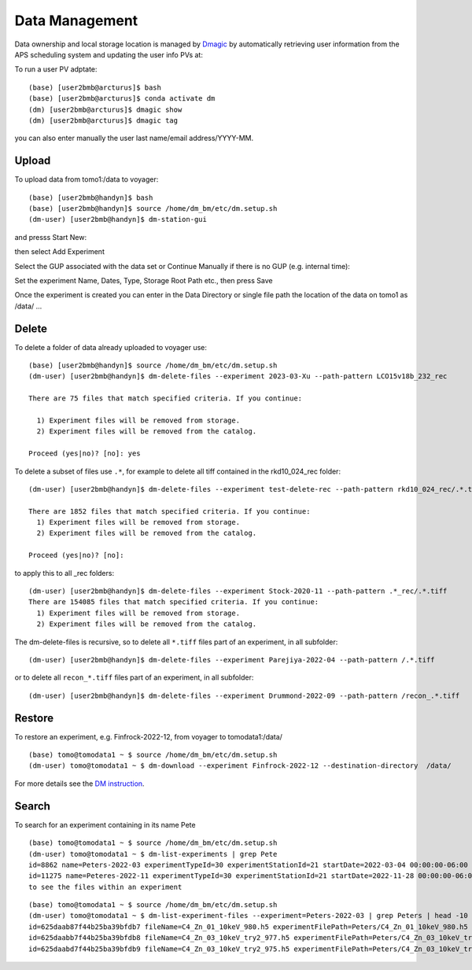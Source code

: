 Data Management
===============

Data ownership and local storage location is managed by `Dmagic <https://dmagic.readthedocs.io/en/latest/index.html>`_ by automatically retrieving user information from the APS scheduling system and updating the user info PVs at:


.. image:: ../img/medm_screen.png 
   :width: 480px
   :align: center
   :alt: tomo_user


To run a user PV adptate::

    (base) [user2bmb@arcturus]$ bash
    (base) [user2bmb@arcturus]$ conda activate dm
    (dm) [user2bmb@arcturus]$ dmagic show
    (dm) [user2bmb@arcturus]$ dmagic tag

you can also enter manually the user last name/email address/YYYY-MM.


Upload
------

To upload data from tomo1:/data to voyager::

    (base) [user2bmb@handyn]$ bash
    (base) [user2bmb@handyn]$ source /home/dm_bm/etc/dm.setup.sh
    (dm-user) [user2bmb@handyn]$ dm-station-gui

and presss Start New:

.. image:: ../img/dm_01.png 
   :width: 480px
   :align: center
   :alt: dm

then select Add Experiment

.. image:: ../img/dm_02.png 
   :width: 480px
   :align: center
   :alt: dm


Select the GUP associated with the data set or Continue Manually if there is no GUP (e.g. internal time):

.. image:: ../img/dm_03.png 
   :width: 480px
   :align: center
   :alt: dm


Set the experiment Name, Dates, Type, Storage Root Path etc., then press Save

.. image:: ../img/dm_04.png 
   :width: 480px
   :align: center
   :alt: dm

Once the experiment is created you can enter in the Data Directory or single file path the location of the data on tomo1 as /data/ ...

.. image:: ../img/dm_05.png 
   :width: 480px
   :align: center
   :alt: dm


Delete
------

To delete a folder of data already uploaded to voyager use:

::

    (base) [user2bmb@handyn]$ source /home/dm_bm/etc/dm.setup.sh
    (dm-user) [user2bmb@handyn]$ dm-delete-files --experiment 2023-03-Xu --path-pattern LCO15v18b_232_rec

    There are 75 files that match specified criteria. If you continue:

      1) Experiment files will be removed from storage.
      2) Experiment files will be removed from the catalog.

    Proceed (yes|no)? [no]: yes


To delete a subset of files use ``.*``, for example to delete all tiff contained in the rkd10_024_rec folder:

::

    (dm-user) [user2bmb@handyn]$ dm-delete-files --experiment test-delete-rec --path-pattern rkd10_024_rec/.*.tiff

    There are 1852 files that match specified criteria. If you continue: 
      1) Experiment files will be removed from storage.
      2) Experiment files will be removed from the catalog.

    Proceed (yes|no)? [no]:

to apply this to all _rec folders:

::

    (dm-user) [user2bmb@handyn]$ dm-delete-files --experiment Stock-2020-11 --path-pattern .*_rec/.*.tiff
    There are 154085 files that match specified criteria. If you continue: 
      1) Experiment files will be removed from storage.
      2) Experiment files will be removed from the catalog.

The dm-delete-files is recursive, so to delete all ``*.tiff`` files part of an experiment, in all subfolder: 

::

    (dm-user) [user2bmb@handyn]$ dm-delete-files --experiment Parejiya-2022-04 --path-pattern /.*.tiff

or to delete all ``recon_*.tiff`` files part of an experiment, in all subfolder: 

::

    (dm-user) [user2bmb@handyn]$ dm-delete-files --experiment Drummond-2022-09 --path-pattern /recon_.*.tiff

Restore
-------

To restore an experiment, e.g. Finfrock-2022-12, from voyager to tomodata1:/data/

::

    (base) tomo@tomodata1 ~ $ source /home/dm_bm/etc/dm.setup.sh
    (dm-user) tomo@tomodata1 ~ $ dm-download --experiment Finfrock-2022-12 --destination-directory  /data/


For more details see the `DM instruction <https://confluence.aps.anl.gov/display/DMGT/2-BM+Deployment>`_.

Search
------

To search for an experiment containing in its name Pete

::

    (base) tomo@tomodata1 ~ $ source /home/dm_bm/etc/dm.setup.sh
    (dm-user) tomo@tomodata1 ~ $ dm-list-experiments | grep Pete
    id=8862 name=Peters-2022-03 experimentTypeId=30 experimentStationId=21 startDate=2022-03-04 00:00:00-06:00 endDate=2022-03-07 00:00:00-06:00 
    id=11275 name=Peteres-2022-11 experimentTypeId=30 experimentStationId=21 startDate=2022-11-28 00:00:00-06:00 endDate=2022-12-01 00:00:00-06:00 
    to see the files within an experiment

::

    (base) tomo@tomodata1 ~ $ source /home/dm_bm/etc/dm.setup.sh
    (dm-user) tomo@tomodata1 ~ $ dm-list-experiment-files --experiment=Peters-2022-03 | grep Peters | head -10
    id=625daab87f44b25ba39bfdb7 fileName=C4_Zn_01_10keV_980.h5 experimentFilePath=Peters/C4_Zn_01_10keV_980.h5 fileSize=272374112 md5Sum=516bb84b52e5b8d2347aea847fd94a50 
    id=625daabb7f44b25ba39bfdb8 fileName=C4_Zn_03_10keV_try2_977.h5 experimentFilePath=Peters/C4_Zn_03_10keV_try2_977.h5 fileSize=171670144 md5Sum=4f8f374f72cea16f5a8325ea44a83338 
    id=625daabd7f44b25ba39bfdb9 fileName=C4_Zn_03_10keV_try2_975.h5 experimentFilePath=Peters/C4_Zn_03_10keV_try2_975.h5 fileSize=226080308 md5Sum=21a3f1a5c7e292b0f43cabc96aaa16b7 

